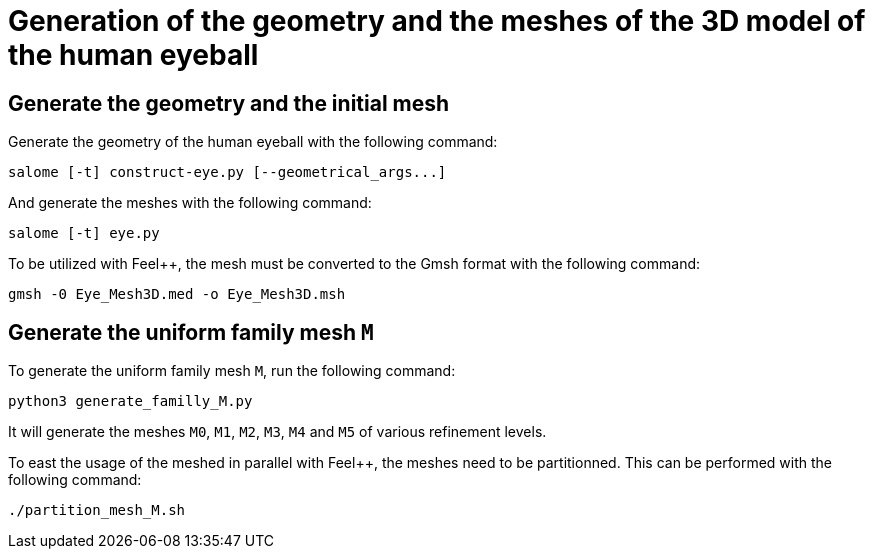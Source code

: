 # Generation of the geometry and the meshes of the 3D model of the human eyeball

## Generate the geometry and the initial mesh

Generate the geometry of the human eyeball with the following command:

[source, bash]
----
salome [-t] construct-eye.py [--geometrical_args...]
----

And generate the meshes with the following command:

[source, bash]
----
salome [-t] eye.py
----

To be utilized with Feel++, the mesh must be converted to the Gmsh format with the following command:

[source, bash]
----
gmsh -0 Eye_Mesh3D.med -o Eye_Mesh3D.msh
----




## Generate the uniform family mesh `M`

To generate the uniform family mesh `M`, run the following command:

[source, bash]
----
python3 generate_familly_M.py
----

It will generate the meshes `M0`, `M1`, `M2`, `M3`, `M4` and `M5` of various refinement levels.

To east the usage of the meshed in parallel with Feel++, the meshes need to be partitionned.
This can be performed with the following command:

[source, bash]
----
./partition_mesh_M.sh
----